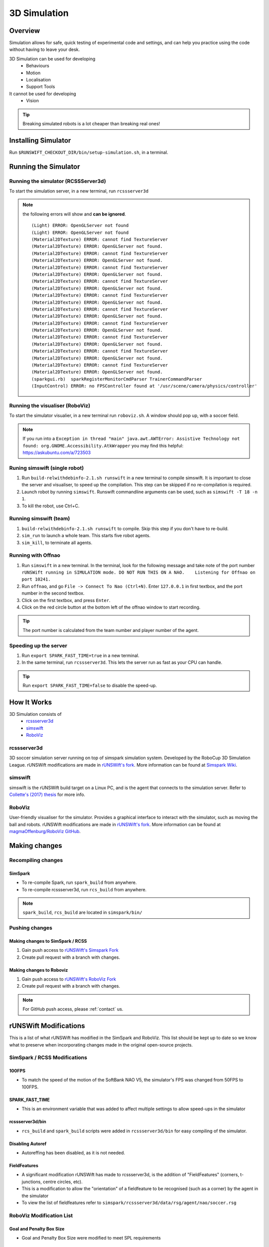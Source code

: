 #############
3D Simulation
#############


********
Overview
********

Simulation allows for safe, quick testing of experimental code and settings,
and can help you practice using the code without having to leave your desk.


3D Simulation can be used for developing
    - Behaviours
    - Motion
    - Localisation
    - Support Tools

It cannot be used for developing
    - Vision


.. tip::
    Breaking simulated robots is a lot cheaper than breaking real ones!

********************
Installing Simulator
********************

Run ``$RUNSWIFT_CHECKOUT_DIR/bin/setup-simulation.sh``, in a terminal.


*********************
Running the Simulator
*********************

Running the simulator (RCSSServer3d)
====================================

To start the simulation server, in a new terminal, run ``rcssserver3d``

.. note::
    the following errors will show and **can be ignored**.

    ::

        (Light) ERROR: OpenGLServer not found
        (Light) ERROR: OpenGLServer not found
        (Material2DTexture) ERROR: cannot find TextureServer
        (Material2DTexture) ERROR: OpenGLServer not found.
        (Material2DTexture) ERROR: cannot find TextureServer
        (Material2DTexture) ERROR: OpenGLServer not found.
        (Material2DTexture) ERROR: cannot find TextureServer
        (Material2DTexture) ERROR: OpenGLServer not found.
        (Material2DTexture) ERROR: cannot find TextureServer
        (Material2DTexture) ERROR: OpenGLServer not found.
        (Material2DTexture) ERROR: cannot find TextureServer
        (Material2DTexture) ERROR: OpenGLServer not found.
        (Material2DTexture) ERROR: cannot find TextureServer
        (Material2DTexture) ERROR: OpenGLServer not found.
        (Material2DTexture) ERROR: cannot find TextureServer
        (Material2DTexture) ERROR: OpenGLServer not found.
        (Material2DTexture) ERROR: cannot find TextureServer
        (Material2DTexture) ERROR: OpenGLServer not found.
        (Material2DTexture) ERROR: cannot find TextureServer
        (Material2DTexture) ERROR: OpenGLServer not found.
        (Material2DTexture) ERROR: cannot find TextureServer
        (Material2DTexture) ERROR: OpenGLServer not found.
        (sparkgui.rb)  sparkRegisterMonitorCmdParser TrainerCommandParser
        (InputControl) ERROR: no FPSController found at '/usr/scene/camera/physics/controller'

Running the visualiser (RoboViz)
================================

To start the simulator visualier, in a new terminal run ``roboviz.sh``.
A window should pop up, with a soccer field.

.. note::
    If you run into a ``Exception in thread "main" java.awt.AWTError: Assistive Technology not found: org.GNOME.Accessibility.AtkWrapper`` you may find this helpful: https://askubuntu.com/a/723503

Runing simswift (single robot)
==============================

#. Run ``build-relwithdebinfo-2.1.sh runswift`` in a new terminal
   to compile simswift. It is important to close the server and
   visualiser, to speed up the compilation.
   This step can be skipped if no re-compilation is required.
#. Launch robot by running ``simswift``.
   Runswift commandline arguments can be used, such as
   ``simswift -T 18 -n 1``.
#. To kill the robot, use Ctrl+C.


Running simswift (team)
=======================

#. ``build-relwithdebinfo-2.1.sh runswift`` to compile. Skip this step if you don't have to
   re-build.
#. ``sim_run`` to launch a whole team. This starts five robot agents.
#. ``sim_kill``, to terminate all agents.


Running with Offnao
===================

#. Run ``simswift`` in a new terminal. In the terminal, look for the following message and take note of the port number
   ``rUNSWift running in SIMULATION mode. DO NOT RUN THIS ON A NAO.    Listening for Offnao on port 10241.``
#. Run ``offnao``, and go ``File -> Connect To Nao (Ctrl+N)``. Enter
   ``127.0.0.1`` in first textbox, and the port number in the second
   textbox.
#. Click on the first textbox, and press ``Enter``.
#. Click on the red circle button at the bottom left of the offnao
   window to start recording.

.. tip::
    The port number is calculated from the team number and player number of the agent.

Speeding up the server
======================

#. Run ``export SPARK_FAST_TIME=true`` in a new terminal.
#. In the same terminal, run ``rcssserver3d``.
   This lets the server run as fast as your CPU can handle.

.. tip::
    Run ``export SPARK_FAST_TIME=false`` to disable the speed-up.


********************
How It Works
********************

3D Simulation consists of
    - `rcssserver3d`_
    - `simswift`_
    - `RoboViz`_

.. figure:: /images/Simulator_Structure.png


rcssserver3d
============

3D soccer simulation server running on top of simspark
simulation system. Developed by the RoboCup 3D Simulation League.
rUNSWift modifications are made in `rUNSWift's fork <https://gitlab.com/ijnek/SimSpark>`__.
More information can be found at `Simspark Wiki <https://gitlab.com/robocup-sim/SimSpark/wikis/home>`__.

simswift
========

simswift is the rUNSWift build target on a Linux PC, and is the agent that connects to the simulation server.
Refer to `Collette's (2017)
thesis <https://github.com/UNSWComputing/rUNSWift-2017-release/blob/master/docs/Collette-Using_3D_Simulation_to_Develop_Robot_Code/Collette-Using_3D_Simulation_to_Develop_Robot_Code.pdf>`_
for more info.

RoboViz
=======

User-friendly visualiser for the simulator.
Provides a graphical interface to interact with the simulator, such as moving the ball and robots.
rUNSWift modifications are made in `rUNSWift's fork <https://github.com/ijnek/RoboViz>`__.
More information can be found at `magmaOffenburg/RoboViz GitHub <https://github.com/magmaOffenburg/RoboViz>`__.


**************
Making changes
**************

Recompiling changes
===================

SimSpark
--------

* To re-compile Spark, run ``spark_build`` from anywhere.
* To re-compile rcssserver3d, run ``rcs_build`` from anywhere.

.. note::
    ``spark_build``, ``rcs_build`` are located in ``simspark/bin/``

Pushing changes
===============

Making changes to SimSpark / RCSS
---------------------------------

#. Gain push access to `rUNSWift's Simspark Fork <https://github.com/UNSWComputing/SimSpark>`_
#. Create pull request with a branch with changes.

Making changes to Roboviz
-------------------------

#. Gain push access to `rUNSWift's RoboViz Fork <https://github.com/UNSWComputing/RoboViz>`_
#. Create pull request with a branch with changes.

.. note::
    For GitHub push access, please :ref:`contact` us.


**********************
rUNSWift Modifications
**********************

This is a list of what rUNSWift has modified in the SimSpark and
RoboViz. This list should be kept up to date so we know what to preserve
when incorporating changes made in the original open-source projects.

SimSpark / RCSS Modifications
=============================

100FPS
------

-  To match the speed of the motion of the SoftBank NAO V5, the
   simulator's FPS was changed from 50FPS to 100FPS.

SPARK_FAST_TIME
---------------

-  This is an environment variable that was added to affect multiple
   settings to allow speed-ups in the simulator

rcssserver3d/bin
----------------

-  ``rcs_build`` and ``spark_build`` scripts were added in
   ``rcssserver3d/bin`` for easy compiling of the simulator.

Disabling Autoref
-----------------

-  Autoreffing has been disabled, as it is not needed.

FieldFeatures
-------------

-  A significant modification rUNSWift has made to rcssserver3d, is the
   addition of "FieldFeatures" (corners, t-junctions, centre circles,
   etc).
-  This is a modification to allow the "orientation" of a fieldfeature
   to be recognised (such as a corner) by the agent in the simulator
-  To view the list of fieldfeatures refer to
   ``simspark/rcssserver3d/data/rsg/agent/nao/soccer.rsg``

RoboViz Modification List
=========================

Goal and Penalty Box Size
-------------------------

-  Goal and Penalty Box Size were modified to meet SPL requirements

************
Known issues
************

* rcssserver3d will sometimes crash, and keep running in the
  background. This can happen especially if you disconnect/connect
  agents very quickly. When this happens, run the following command:
  ``pkill -9 rcssserver3d; rcssserver3d``
* Some movements such as the getup have not been tuned in the
  simulator.
